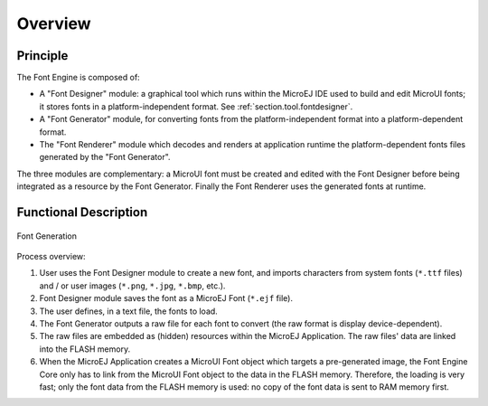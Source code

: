 
========
Overview
========

Principle
=========

The Font Engine is composed of:

* A "Font Designer" module: a graphical tool which runs within the MicroEJ IDE used to build and edit MicroUI fonts; it stores fonts in a platform-independent format. See :ref:`section.tool.fontdesigner`.
* A "Font Generator" module, for converting fonts from the platform-independent format into a platform-dependent format.
* The "Font Renderer" module which decodes and renders at application runtime the platform-dependent fonts files generated by the "Font Generator".

The three modules are complementary: a MicroUI font must be created and edited with the Font Designer before being integrated as a resource by the Font Generator. Finally the Font Renderer uses the generated fonts at runtime. 

.. _section_font_core_process:

Functional Description
======================


.. figure:: images/font-process2.*
   :alt: Font Generation
   :width: 800px
   :align: center

   Font Generation

Process overview:

1. User uses the Font Designer module to create a new font, and imports
   characters from system fonts (``*.ttf`` files) and / or user images
   (``*.png``, ``*.jpg``, ``*.bmp``, etc.).

2. Font Designer module saves the font as a MicroEJ Font (``*.ejf``
   file).

3. The user defines, in a text file, the fonts to load.

4. The Font Generator outputs a raw file for each font to convert (the
   raw format is display device-dependent).

5. The raw files are embedded as (hidden) resources within the MicroEJ
   Application. The raw files' data are linked into the FLASH memory.

6. When the MicroEJ Application creates a MicroUI Font object
   which targets a pre-generated image, the Font Engine Core only has to
   link from the MicroUI Font object to the data in the FLASH
   memory. Therefore, the loading is very fast; only the font data from
   the FLASH memory is used: no copy of the font data is sent to RAM
   memory first.